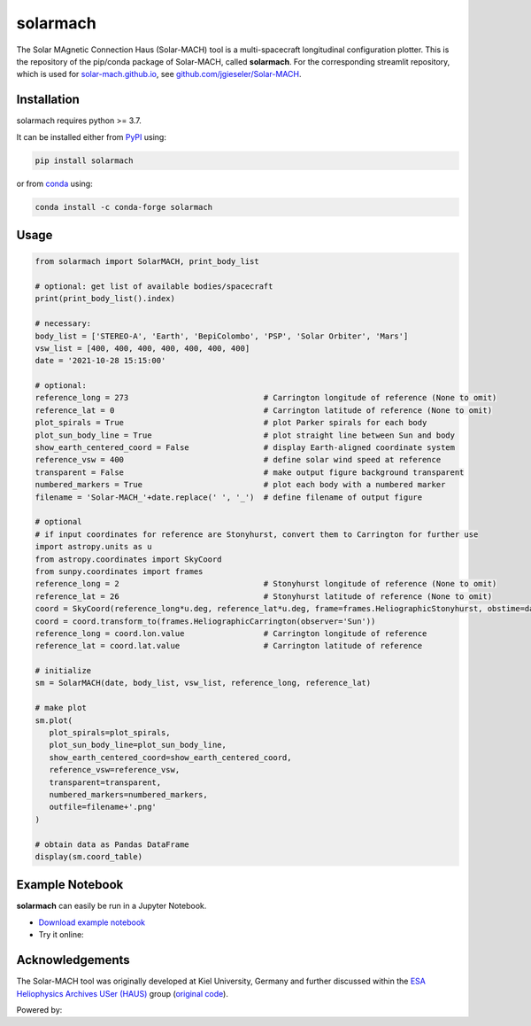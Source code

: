 solarmach
=========

|pypi Version| |conda version| |license| |python version| |pytesting|

.. |pypi Version| image:: https://img.shields.io/pypi/v/solarmach?style=flat&logo=pypi
   :target: https://pypi.org/project/solarmach/
.. |conda version| image:: https://img.shields.io/conda/vn/conda-forge/solarmach?style=flat&logo=anaconda
   :target: https://anaconda.org/conda-forge/solarmach/
.. |license| image:: https://img.shields.io/conda/l/conda-forge/solarmach?style=flat
   :target: https://github.com/jgieseler/solarmach/blob/main/LICENSE.rst
.. |python version| image:: https://img.shields.io/pypi/pyversions/solarmach?style=flat&logo=python
.. |pytesting| image:: https://github.com/jgieseler/solarmach/workflows/pytesting/badge.svg

The Solar MAgnetic Connection Haus (Solar-MACH) tool is a multi-spacecraft longitudinal configuration plotter. This is the repository of the pip/conda package of Solar-MACH, called **solarmach**. For the corresponding streamlit repository, which is used for `solar-mach.github.io <https://solar-mach.github.io>`_, see `github.com/jgieseler/Solar-MACH <https://github.com/jgieseler/Solar-MACH>`_.

Installation
------------

solarmach requires python >= 3.7.

It can be installed either from `PyPI <https://pypi.org/project/solarmach/>`_ using:

.. code:: bash

    pip install solarmach
    
or from `conda <https://anaconda.org/conda-forge/solarmach/>`_ using:

.. code:: bash

    conda install -c conda-forge solarmach

Usage
-----

.. code:: python

   from solarmach import SolarMACH, print_body_list
   
   # optional: get list of available bodies/spacecraft
   print(print_body_list().index)

   # necessary:
   body_list = ['STEREO-A', 'Earth', 'BepiColombo', 'PSP', 'Solar Orbiter', 'Mars']
   vsw_list = [400, 400, 400, 400, 400, 400, 400]
   date = '2021-10-28 15:15:00'
   
   # optional:
   reference_long = 273                             # Carrington longitude of reference (None to omit)
   reference_lat = 0                                # Carrington latitude of reference (None to omit)
   plot_spirals = True                              # plot Parker spirals for each body
   plot_sun_body_line = True                        # plot straight line between Sun and body
   show_earth_centered_coord = False                # display Earth-aligned coordinate system
   reference_vsw = 400                              # define solar wind speed at reference
   transparent = False                              # make output figure background transparent
   numbered_markers = True                          # plot each body with a numbered marker
   filename = 'Solar-MACH_'+date.replace(' ', '_')  # define filename of output figure
   
   # optional
   # if input coordinates for reference are Stonyhurst, convert them to Carrington for further use
   import astropy.units as u
   from astropy.coordinates import SkyCoord
   from sunpy.coordinates import frames
   reference_long = 2                               # Stonyhurst longitude of reference (None to omit)
   reference_lat = 26                               # Stonyhurst latitude of reference (None to omit)
   coord = SkyCoord(reference_long*u.deg, reference_lat*u.deg, frame=frames.HeliographicStonyhurst, obstime=date)
   coord = coord.transform_to(frames.HeliographicCarrington(observer='Sun'))
   reference_long = coord.lon.value                 # Carrington longitude of reference
   reference_lat = coord.lat.value                  # Carrington latitude of reference
     
   # initialize
   sm = SolarMACH(date, body_list, vsw_list, reference_long, reference_lat)
   
   # make plot
   sm.plot(
      plot_spirals=plot_spirals,                            
      plot_sun_body_line=plot_sun_body_line,                
      show_earth_centered_coord=show_earth_centered_coord,  
      reference_vsw=reference_vsw,                          
      transparent=transparent,
      numbered_markers=numbered_markers,
      outfile=filename+'.png'
   )
   
   # obtain data as Pandas DataFrame
   display(sm.coord_table)

.. image:: https://github.com/jgieseler/solarmach/raw/main/examples/solarmach.png
  :alt: Example output figure
  
Example Notebook
----------------

**solarmach** can easily be run in a Jupyter Notebook. 

- `Download example notebook <https://github.com/jgieseler/solarmach/raw/main/examples/example.ipynb>`_

- Try it online: |binder|
  
.. |binder| image:: https://mybinder.org/badge_logo.svg
 :target: https://mybinder.org/v2/gh/jgieseler/solarmach/main?labpath=examples%2Fexample.ipynb
 
Acknowledgements
----------------
 
The Solar-MACH tool was originally developed at Kiel University, Germany and further discussed within the `ESA Heliophysics Archives USer (HAUS) <https://www.cosmos.esa.int/web/esdc/archives-user-groups/heliophysics>`_ group (`original code <https://github.com/esdc-esac-esa-int/Solar-MACH>`_).

Powered by: |matplotlib| |sunpy|

.. |matplotlib| image:: https://matplotlib.org/stable/_static/logo2_compressed.svg
   :height: 25px
   :target: https://matplotlib.org
.. |sunpy| image:: https://raw.githubusercontent.com/sunpy/sunpy-logo/master/generated/sunpy_logo_landscape.svg
   :height: 30px
   :target: https://sunpy.org

